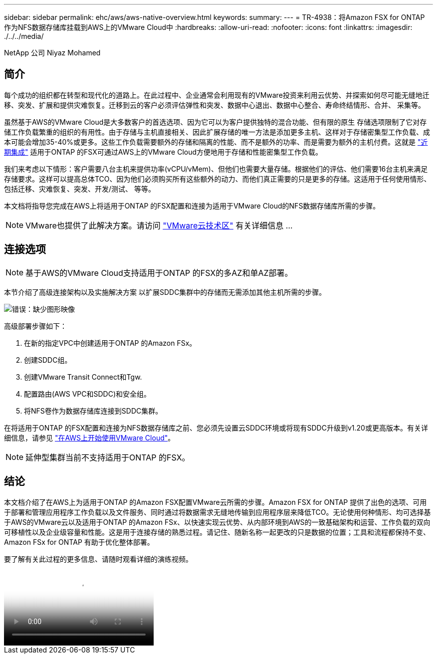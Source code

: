 ---
sidebar: sidebar 
permalink: ehc/aws/aws-native-overview.html 
keywords:  
summary:  
---
= TR-4938：将Amazon FSX for ONTAP 作为NFS数据存储库挂载到AWS上的VMware Cloud中
:hardbreaks:
:allow-uri-read: 
:nofooter: 
:icons: font
:linkattrs: 
:imagesdir: ./../../media/


[role="lead"]
NetApp 公司 Niyaz Mohamed



== 简介

每个成功的组织都在转型和现代化的道路上。在此过程中、企业通常会利用现有的VMware投资来利用云优势、并探索如何尽可能无缝地迁移、突发、扩展和提供灾难恢复。迁移到云的客户必须评估弹性和突发、数据中心退出、数据中心整合、寿命终结情形、合并、 采集等。

虽然基于AWS的VMware Cloud是大多数客户的首选选项、因为它可以为客户提供独特的混合功能、但有限的原生 存储选项限制了它对存储工作负载繁重的组织的有用性。由于存储与主机直接相关、因此扩展存储的唯一方法是添加更多主机、这样对于存储密集型工作负载、成本可能会增加35-40%或更多。这些工作负载需要额外的存储和隔离的性能、而不是额外的功率、而是需要为额外的主机付费。这就是 https://aws.amazon.com/about-aws/whats-new/2022/08/announcing-vmware-cloud-aws-integration-amazon-fsx-netapp-ontap/["近期集成"^] 适用于ONTAP 的FSX可通过AWS上的VMware Cloud方便地用于存储和性能密集型工作负载。

我们来考虑以下情形：客户需要八台主机来提供功率(vCPU/vMem)、但他们也需要大量存储。根据他们的评估、他们需要16台主机来满足存储要求。这样可以提高总体TCO、因为他们必须购买所有这些额外的动力、而他们真正需要的只是更多的存储。这适用于任何使用情形、包括迁移、灾难恢复、突发、开发/测试、 等等。

本文档将指导您完成在AWS上将适用于ONTAP 的FSX配置和连接为适用于VMware Cloud的NFS数据存储库所需的步骤。


NOTE: VMware也提供了此解决方案。请访问 link:https://vmc.techzone.vmware.com/resource/vmware-cloud-aws-integration-amazon-fsx-netapp-ontap-deployment-guide["VMware云技术区"] 有关详细信息 ...



== 连接选项


NOTE: 基于AWS的VMware Cloud支持适用于ONTAP 的FSX的多AZ和单AZ部署。

本节介绍了高级连接架构以及实施解决方案 以扩展SDDC集群中的存储而无需添加其他主机所需的步骤。

image:fsx-nfs-image1.png["错误：缺少图形映像"]

高级部署步骤如下：

. 在新的指定VPC中创建适用于ONTAP 的Amazon FSx。
. 创建SDDC组。
. 创建VMware Transit Connect和Tgw.
. 配置路由(AWS VPC和SDDC)和安全组。
. 将NFS卷作为数据存储库连接到SDDC集群。


在将适用于ONTAP 的FSX配置和连接为NFS数据存储库之前、您必须先设置云SDDC环境或将现有SDDC升级到v1.20或更高版本。有关详细信息，请参见 link:https://docs.vmware.com/en/VMware-Cloud-on-AWS/services/com.vmware.vmc-aws.getting-started/GUID-3D741363-F66A-4CF9-80EA-AA2866D1834E.html["在AWS上开始使用VMware Cloud"^]。


NOTE: 延伸型集群当前不支持适用于ONTAP 的FSX。



== 结论

本文档介绍了在AWS上为适用于ONTAP 的Amazon FSX配置VMware云所需的步骤。Amazon FSX for ONTAP 提供了出色的选项、可用于部署和管理应用程序工作负载以及文件服务、同时通过将数据需求无缝地传输到应用程序层来降低TCO。无论使用何种情形、均可选择基于AWS的VMware云以及适用于ONTAP 的Amazon FSx、以快速实现云优势、从内部环境到AWS的一致基础架构和运营、工作负载的双向可移植性以及企业级容量和性能。这是用于连接存储的熟悉过程。请记住、随新名称一起更改的只是数据的位置；工具和流程都保持不变、Amazon FSx for ONTAP 有助于优化整体部署。

要了解有关此过程的更多信息、请随时观看详细的演练视频。

video::FSx-for-ONTAP-Datastore-mount-Detailed-Walkthrough.mp4[Mount Amazon FSx for ONTAP Volumes on VMC SDDC]